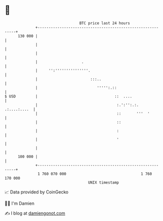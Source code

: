 * 👋

#+begin_example
                                     BTC price last 24 hours                    
                 +------------------------------------------------------------+ 
         130 000 |                                                            | 
                 |                                                            | 
                 |                                                            | 
                 |                    .                                       | 
                 |     '':'''''''''''''''.                                    | 
                 |                        :::..                               | 
                 |                           ''''':.::                        | 
   $ USD         |                                   ::  ....                 | 
                 |                                    :.':'':.:. .:....:....  | 
                 |                                    ::       '''  '         | 
                 |                                    ::                      | 
                 |                                    :                       | 
                 |                                    '                       | 
                 |                                                            | 
         100 000 |                                                            | 
                 +------------------------------------------------------------+ 
                  1 760 070 000                                  1 760 170 000  
                                         UNIX timestamp                         
#+end_example
📈 Data provided by CoinGecko

🧑‍💻 I'm Damien

✍️ I blog at [[https://www.damiengonot.com][damiengonot.com]]
